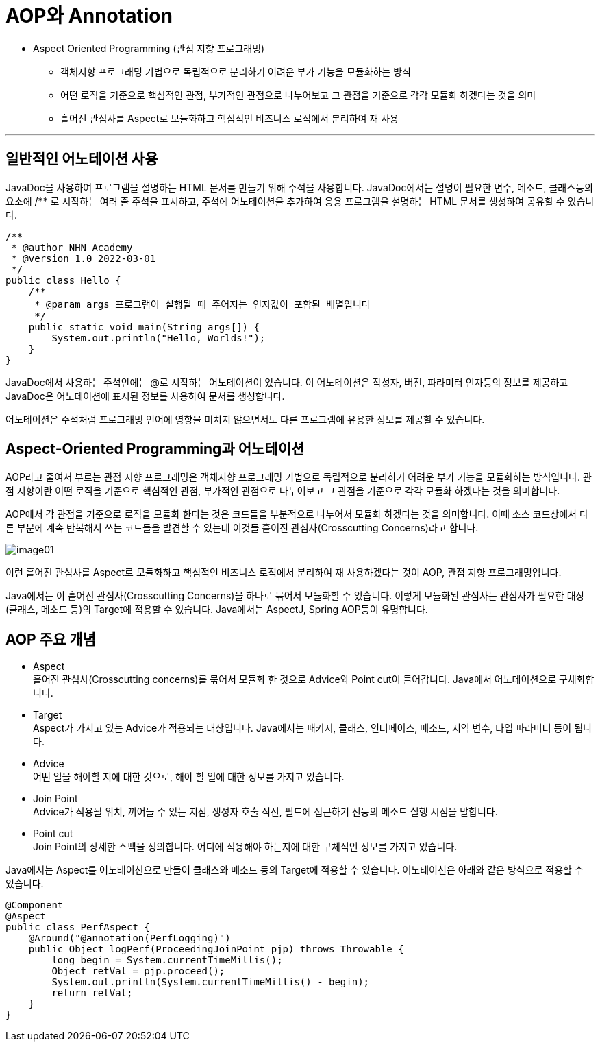 = AOP와 Annotation

* Aspect Oriented Programming (관점 지향 프로그래밍)
** 객체지향 프로그래밍 기법으로 독립적으로 분리하기 어려운 부가 기능을 모듈화하는 방식
** 어떤 로직을 기준으로 핵심적인 관점, 부가적인 관점으로 나누어보고 그 관점을 기준으로 각각 모듈화 하겠다는 것을 의미
** 흩어진 관심사를 Aspect로 모듈화하고 핵심적인 비즈니스 로직에서 분리하여 재 사용

---

== 일반적인 어노테이션 사용

JavaDoc을 사용하여 프로그램을 설명하는 HTML 문서를 만들기 위해 주석을 사용합니다. JavaDoc에서는 설명이 필요한 변수, 메소드, 클래스등의 요소에 /** 로 시작하는 여러 줄 주석을 표시하고, 주석에 어노테이션을 추가하여 응용 프로그램을 설명하는 HTML 문서를 생성하여 공유할 수 있습니다.

[source, java]
----
/**
 * @author NHN Academy
 * @version 1.0 2022-03-01
 */
public class Hello {
    /**
     * @param args 프로그램이 실행될 때 주어지는 인자값이 포함된 배열입니다
     */
    public static void main(String args[]) {
        System.out.println("Hello, Worlds!");
    }
}
----

JavaDoc에서 사용하는 주석안에는 @로 시작하는 어노테이션이 있습니다. 이 어노테이션은 작성자, 버전, 파라미터 인자등의 정보를 제공하고 JavaDoc은 어노테이션에 표시된 정보를 사용하여 문서를 생성합니다.

어노테이션은 주석처럼 프로그래밍 언어에 영향을 미치지 않으면서도 다른 프로그램에 유용한 정보를 제공할 수 있습니다.

== Aspect-Oriented Programming과 어노테이션

AOP라고 줄여서 부르는 관점 지향 프로그래밍은 객체지향 프로그래밍 기법으로 독립적으로 분리하기 어려운 부가 기능을 모듈화하는 방식입니다. 관점 지향이란 어떤 로직을 기준으로 핵심적인 관점, 부가적인 관점으로 나누어보고 그 관점을 기준으로 각각 모듈화 하겠다는 것을 의미합니다.

AOP에서 각 관점을 기준으로 로직을 모듈화 한다는 것은 코드들을 부분적으로 나누어서 모듈화 하겠다는 것을 의미합니다. 이때 소스 코드상에서 다른 부분에 계속 반복해서 쓰는 코드들을 발견할 수 있는데 이것들 흩어진 관심사(Crosscutting Concerns)라고 합니다.

image:../images/image01.png[]

이런 흩어진 관심사를 Aspect로 모듈화하고 핵심적인 비즈니스 로직에서 분리하여 재 사용하겠다는 것이 AOP, 관점 지향 프로그래밍입니다.

Java에서는 이 흩어진 관심사(Crosscutting Concerns)을 하나로 묶어서 모듈화할 수 있습니다. 이렇게 모듈화된 관심사는 관심사가 필요한 대상(클래스, 메소드 등)의 Target에 적용할 수 있습니다. Java에서는 AspectJ, Spring AOP등이 유명합니다.

== AOP 주요 개념

* Aspect +
흩어진 관심사(Crosscutting concerns)를 묶어서 모듈화 한 것으로 Advice와 Point cut이 들어갑니다. Java에서 어노테이션으로 구체화합니다.
* Target +
Aspect가 가지고 있는 Advice가 적용되는 대상입니다. Java에서는 패키지, 클래스, 인터페이스, 메소드, 지역 변수, 타입 파라미터 등이 됩니다.
* Advice +
어떤 일을 해야할 지에 대한 것으로, 해야 할 일에 대한 정보를 가지고 있습니다.
* Join Point +
Advice가 적용될 위치, 끼어들 수 있는 지점, 생성자 호출 직전, 필드에 접근하기 전등의 메소드 실행 시점을 말합니다.
* Point cut +
Join Point의 상세한 스펙을 정의합니다. 어디에 적용해야 하는지에 대한 구체적인 정보를 가지고 있습니다.

Java에서는 Aspect를 어노테이션으로 만들어 클래스와 메소드 등의 Target에 적용할 수 있습니다. 어노테이션은 아래와 같은 방식으로 적용할 수 있습니다.

[source, java]
----
@Component
@Aspect
public class PerfAspect {
    @Around("@annotation(PerfLogging)")
    public Object logPerf(ProceedingJoinPoint pjp) throws Throwable {
        long begin = System.currentTimeMillis();
        Object retVal = pjp.proceed();
        System.out.println(System.currentTimeMillis() - begin);
        return retVal;
    }
}
----